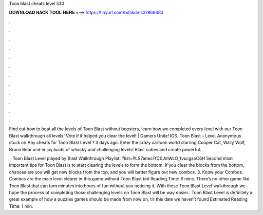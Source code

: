 Toon blast cheats level 530



𝐃𝐎𝐖𝐍𝐋𝐎𝐀𝐃 𝐇𝐀𝐂𝐊 𝐓𝐎𝐎𝐋 𝐇𝐄𝐑𝐄 ===> https://tinyurl.com/bdhkdms3?866683



.



.



.



.



.



.



.



.



.



.



.



.

Find out how to beat all the levels of Toon Blast without boosters, learn how we completed every level with our Toon Blast walkthrough all levels! Vote if it helped you clear the level! | Gamers Unite! IOS. Toon Blast - Leve. Anonymous stuck on Any cheats for Toon Blast Level ? 3 days ago. Enter the crazy cartoon world starring Cooper Cat, Wally Wolf, Bruno Bear and enjoy loads of whacky and challenging levels! Blast cubes and create powerful.

 · Toon Blast Level played by  Blast Walkthrough Playlist: ?list=PLS7anecFfC0JmWcO_fvucgsoC6H Second most important tips for Toon Blast is to start clearing the levels to form the bottom. If you clear the blocks from the bottom, chances are you will get new blocks from the top, and you will better figure out new combos. 3. Know your Combos. Combos are the main level clearer in this game without Toon Blast ted Reading Time: 6 mins. There’s no other game like Toon Blast that can turn minutes into hours of fun without you noticing it. With these Toon Blast Level walkthrough we hope the process of completing those challenging levels on Toon Blast will be way easier.. Toon Blast Level is definitely a great example of how a puzzles games should be made from now on, till this date we haven’t found Estimated Reading Time: 1 min.
